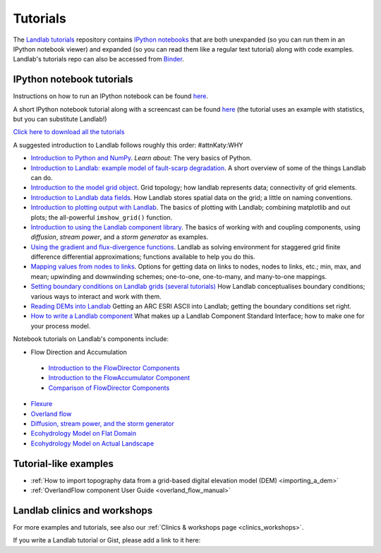 .. _tutorials:

Tutorials
=========

The `Landlab tutorials <https://github.com/landlab/tutorials>`_
repository contains `IPython
notebooks <https://ipython.org/notebook.html>`_ that are both
unexpanded (so you can run them in an IPython notebook viewer) and
expanded (so you can read them like a regular text tutorial) along with
code examples. Landlab's tutorials repo can also be accessed from
`Binder <https://mybinder.org/v2/gh/landlab/tutorials/v2_dev>`_.

IPython notebook tutorials
~~~~~~~~~~~~~~~~~~~~~~~~~~

Instructions on how to run an IPython notebook can be found
`here <https://github.com/landlab/tutorials/blob/release/README.md>`__.

A short IPython notebook tutorial along with a screencast can be found
`here <http://www.randalolson.com/2012/05/12/a-short-demo-on-how-to-use-ipython-notebook-as-a-research-notebook/>`__
(the tutorial uses an example with statistics, but you can substitute
Landlab!)

`Click here to download all the
tutorials <https://codeload.github.com/landlab/tutorials/zip/release>`_

A suggested introduction to Landlab follows roughly this order: #attnKaty:WHY

- `Introduction to Python and
  NumPy <https://mybinder.org/v2/gh/landlab/tutorials/v2_dev?filepath=python_intro/Python_intro.ipynb>`_.
  *Learn about:* The very basics of Python.
- `Introduction to Landlab: example model of fault-scarp
  degradation <https://mybinder.org/v2/gh/landlab/tutorials/v2_dev?filepath=fault_scarp/landlab-fault-scarp.ipynb>`_.
  A short overview of some of the things Landlab can do.
- `Introduction to the model grid
  object <https://mybinder.org/v2/gh/landlab/tutorials/v2_dev?filepath=grid_object_demo/grid_object_demo.ipynb>`_.
  Grid topology; how landlab represents data; connectivity of grid
  elements.
- `Introduction to Landlab data
  fields <https://mybinder.org/v2/gh/landlab/tutorials/v2_dev?filepath=fields/working_with_fields.ipynb>`_.
  How Landlab stores spatial data on the grid; a little on naming
  conventions.
- `Introduction to plotting output with
  Landlab <https://mybinder.org/v2/gh/landlab/tutorials/v2_dev?filepath=plotting/landlab-plotting.ipynb>`_.
  The basics of plotting with Landlab; combining matplotlib and out
  plots; the all-powerful ``imshow_grid()`` function.
- `Introduction to using the Landlab component
  library <https://mybinder.org/v2/gh/landlab/tutorials/v2_dev?filepath=component_tutorial/component_tutorial.ipynb>`_.
  The basics of working with and coupling components, using
  *diffusion*, *stream power*, and a *storm generator* as examples.
- `Using the gradient and flux-divergence
  functions <https://mybinder.org/v2/gh/landlab/tutorials/v2_dev?filepath=gradient_and_divergence/gradient_and_divergence.ipynb>`_.
  Landlab as solving environment for staggered grid finite difference
  differential approximations; functions available to help you do this.
- `Mapping values from nodes to
  links <https://mybinder.org/v2/gh/landlab/tutorials/v2_dev?filepath=mappers/mappers.ipynb>`_.
  Options for getting data on links to nodes, nodes to links, etc.;
  min, max, and mean; upwinding and downwinding schemes; one-to-one,
  one-to-many, and many-to-one mappings.
- `Setting boundary conditions on Landlab grids (several
  tutorials) <https://mybinder.org/v2/gh/landlab/tutorials/v2_dev?filepath=boundary_conds/>`_
  How Landlab conceptualises boundary conditions; various ways to
  interact and work with them.
- `Reading DEMs into
  Landlab <https://mybinder.org/v2/gh/landlab/tutorials/v2_dev?filepath=reading_dem_into_landlab/reading_dem_into_landlab.ipynb>`_
  Getting an ARC ESRI ASCII into Landlab; getting the boundary
  conditions set right.
- `How to write a Landlab
  component <https://mybinder.org/v2/gh/landlab/tutorials/v2_dev?filepath=making_components/making_components.ipynb>`_
  What makes up a Landlab Component Standard Interface; how to make one
  for your process model.

Notebook tutorials on Landlab's components include:

-  Flow Direction and Accumulation

  - `Introduction to the FlowDirector Components <https://mybinder.org/v2/gh/landlab/tutorials/v2_dev?filepath=flow_direction_and_accumulation/the_FlowDirectors.ipynb>`_
  - `Introduction to the FlowAccumulator Component <https://mybinder.org/v2/gh/landlab/tutorials/v2_dev?filepath=flow_direction_and_accumulation/the_FlowAccumulator.ipynb>`_
  -  `Comparison of FlowDirector Components <https://mybinder.org/v2/gh/landlab/tutorials/v2_dev?filepath=flow_direction_and_accumulation/compare_FlowDirectors.ipynb>`_

-  `Flexure <https://mybinder.org/v2/gh/landlab/tutorials/v2_dev?filepath=flexure/lots_of_loads.ipynb>`_
-  `Overland flow <https://mybinder.org/v2/gh/landlab/tutorials/v2_dev?filepath=overland_flow/overland_flow_driver.ipynb>`_
-  `Diffusion, stream power, and the storm generator <https://mybinder.org/v2/gh/landlab/tutorials/v2_dev?filepath=component_tutorial/component_tutorial.ipynb>`_
-  `Ecohydrology Model on Flat Domain <https://mybinder.org/v2/gh/landlab/tutorials/v2_dev?filepath=ecohydrology/cellular_automaton_vegetation_flat_surface/cellular_automaton_vegetation_flat_domain.ipynb>`_
-  `Ecohydrology Model on Actual Landscape <https://mybinder.org/v2/gh/landlab/tutorials/v2_dev?filepath=ecohydrology/cellular_automaton_vegetation_DEM/cellular_automaton_vegetation_DEM.ipynb>`_

Tutorial-like examples
~~~~~~~~~~~~~~~~~~~~~~

-  :ref:`How to import topography data from a grid-based digital elevation
   model
   (DEM) <importing_a_dem>`

-  :ref:`OverlandFlow component User
   Guide <overland_flow_manual>`

Landlab clinics and workshops
~~~~~~~~~~~~~~~~~~~~~~~~~~~~~

For more examples and tutorials, see also our :ref:`Clinics & workshops
page <clinics_workshops>`.

If you write a Landlab tutorial or Gist, please add a link to it here:
